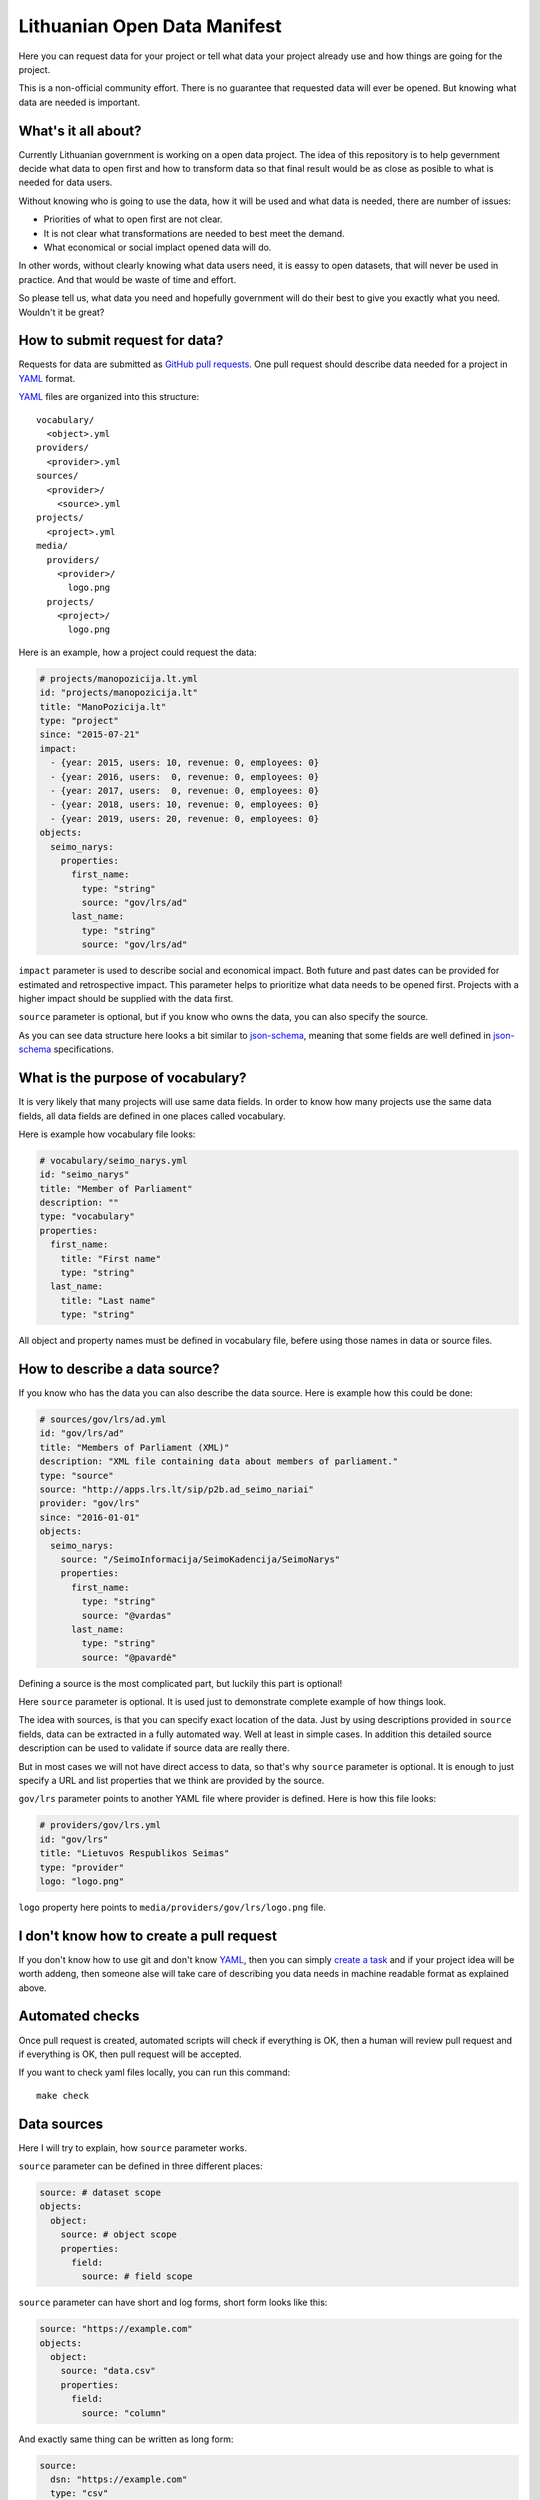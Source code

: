 .. default-role:: literal

Lithuanian Open Data Manifest
#############################

Here you can request data for your project or tell what data your project
already use and how things are going for the project.

This is a non-official community effort. There is no guarantee that requested
data will ever be opened. But knowing what data are needed is important.


What's it all about?
====================

Currently Lithuanian government is working on a open data project. The idea of
this repository is to help gevernment decide what data to open first and how to
transform data so that final result would be as close as posible to what is
needed for data users.

Without knowing who is going to use the data, how it will be used and what data
is needed, there are number of issues:

- Priorities of what to open first are not clear.

- It is not clear what transformations are needed to best meet the demand.

- What economical or social implact opened data will do.

In other words, without clearly knowing what data users need, it is eassy to
open datasets, that will never be used in practice. And that would be waste of
time and effort.

So please tell us, what data you need and hopefully government will do their
best to give you exactly what you need. Wouldn't it be great?


How to submit request for data?
===============================

Requests for data are submitted as `GitHub pull requests`_. One pull request
should describe data needed for a project in YAML_ format.

YAML_ files are organized into this structure::

  vocabulary/
    <object>.yml
  providers/
    <provider>.yml
  sources/
    <provider>/
      <source>.yml
  projects/
    <project>.yml
  media/
    providers/
      <provider>/
        logo.png
    projects/
      <project>/
        logo.png


Here is an example, how a project could request the data:

.. code-block:: yaml

  # projects/manopozicija.lt.yml
  id: "projects/manopozicija.lt"
  title: "ManoPozicija.lt"
  type: "project"
  since: "2015-07-21"
  impact:
    - {year: 2015, users: 10, revenue: 0, employees: 0}
    - {year: 2016, users:  0, revenue: 0, employees: 0}
    - {year: 2017, users:  0, revenue: 0, employees: 0}
    - {year: 2018, users: 10, revenue: 0, employees: 0}
    - {year: 2019, users: 20, revenue: 0, employees: 0}
  objects:
    seimo_narys:
      properties:
        first_name:
          type: "string"
          source: "gov/lrs/ad"
        last_name:
          type: "string"
          source: "gov/lrs/ad"

`impact` parameter is used to describe social and economical impact. Both
future and past dates can be provided for estimated and retrospective impact.
This parameter helps to prioritize what data needs to be opened first. Projects
with a higher impact should be supplied with the data first.

`source` parameter is optional, but if you know who owns the data, you can also
specify the source.

As you can see data structure here looks a bit similar to json-schema_, meaning
that some fields are well defined in json-schema_ specifications.


What is the purpose of vocabulary?
==================================

It is very likely that many projects will use same data fields. In order to
know how many projects use the same data fields, all data fields are defined in
one places called vocabulary.

Here is example how vocabulary file looks:

.. code-block:: yaml

  # vocabulary/seimo_narys.yml
  id: "seimo_narys"
  title: "Member of Parliament"
  description: ""
  type: "vocabulary"
  properties:
    first_name:
      title: "First name"
      type: "string"
    last_name:
      title: "Last name"
      type: "string"

All object and property names must be defined in vocabulary file, befere using
those names in data or source files.


How to describe a data source?
==============================

If you know who has the data you can also describe the data source. Here is
example how this could be done:

.. code-block:: yaml

  # sources/gov/lrs/ad.yml
  id: "gov/lrs/ad"
  title: "Members of Parliament (XML)"
  description: "XML file containing data about members of parliament."
  type: "source"
  source: "http://apps.lrs.lt/sip/p2b.ad_seimo_nariai"
  provider: "gov/lrs"
  since: "2016-01-01"
  objects:
    seimo_narys:
      source: "/SeimoInformacija/SeimoKadencija/SeimoNarys"
      properties:
        first_name:
          type: "string"
          source: "@vardas"
        last_name:
          type: "string"
          source: "@pavardė"

Defining a source is the most complicated part, but luckily this part is
optional!

Here `source` parameter is optional. It is used just to demonstrate complete
example of how things look.

The idea with sources, is that you can specify exact location of the data. Just
by using descriptions provided in `source` fields, data can be extracted in a
fully automated way. Well at least in simple cases. In addition this detailed
source description can be used to validate if source data are really there.

But in most cases we will not have direct access to data, so that's why
`source` parameter is optional. It is enough to just specify a URL and list
properties that we think are provided by the source.

`gov/lrs` parameter points to another YAML file where provider is defined. Here
is how this file looks:

.. code-block:: yaml

  # providers/gov/lrs.yml
  id: "gov/lrs"
  title: "Lietuvos Respublikos Seimas"
  type: "provider"
  logo: "logo.png"

`logo` property here points to `media/providers/gov/lrs/logo.png` file.


I don't know how to create a pull request
=========================================

If you don't know how to use git and don't know YAML_, then you can simply
`create a task`_ and if your project idea will be worth addeng, then someone
alse will take care of describing you data needs in machine readable format as
explained above.


Automated checks
================

Once pull request is created, automated scripts will check if everything is OK,
then a human will review pull request and if everything is OK, then pull
request will be accepted.

If you want to check yaml files locally, you can run this command::

  make check


Data sources
============

Here I will try to explain, how `source` parameter works.

`source` parameter can be defined in three different places:

.. code-block:: yaml

  source: # dataset scope
  objects:
    object:
      source: # object scope
      properties:
        field:
          source: # field scope

`source` parameter can have short and log forms, short form looks like this:

.. code-block:: yaml

  source: "https://example.com"
  objects:
    object:
      source: "data.csv"
      properties:
        field:
          source: "column"

And exactly same thing can be written as long form:

.. code-block:: yaml

  source:
    dsn: "https://example.com"
    type: "csv"
    delim: ","
  objects:
    object:
      source:
        dsn: "data.csv"
      properties:
        field:
          source:
            dsn: "column"

As you can see in dataset scope, you define dataset specific properties all
those properties will be inherited in narrower scopes.

Depending on type, short form `source` value has different meaning, for `csv`
type, in dataset scope it means base URL, in object scope - relative or full
URL, in field scope it means column name.


XML source
----------

.. code-block:: yaml

  source: "https://example.com/data.xml"
  objects:
    object:
      source: "//object"
      properties:
        field:
          source: "@attribute"


JSON source
-----------

.. code-block:: yaml

  ---
  id: "com/example/items"
  source: "https://example.com/items.json"
  objects:
    object:
      source: "items"
      properties:
        id:
          source: "id"
  ---
  id: "com/example/item"
  source: "https://example.com/items/{com/example/items/object/id}.json"
  objects:
    object:
      source: []
      properties:
        id:
          source: "id"
        field1:
          source: ["some", "nested", "field"]


PostgreSQL source
-----------------

.. code-block:: yaml

  source: "postgresql://localhost/dbname"
  objects:
    object:
      source: "tablename"
      properties:
        field:
          source: "fieldname"

Another example with a query:

.. code-block:: yaml

  source: "postgresql://localhost/dbname"
  objects:
    object:
      source:
        query: >
          SELECT *
          FROM table1
          JOIN table2 ON (table1.id = table2.id)
          WHERE table1.param > 42
          ORDER BY table2.param
      properties:
        field:
          source: "fieldname"


HTML table source
-----------------

.. code-block:: yaml

  source: "https://example.com/some/page.html"
  objects:
    object:
      source:
        type: htmltable
        cols: 4
      properties:
        field:
          source: "Some column name"


OpenDocument Spreadsheet
------------------------

.. code-block:: yaml

  source: "https://example.com/data.ods"
  objects:
    object:
      source: "SheetName"
      properties:
        field:
          source: "A"


.. _GitHub pull requests: https://help.github.com/articles/creating-a-pull-request/
.. _YAML: https://en.wikipedia.org/wiki/YAML
.. _json-schema: https://en.wikipedia.org/wiki/JSON#JSON_Schema
.. _create a task: https://github.com/sirex/opendata/issues/new
